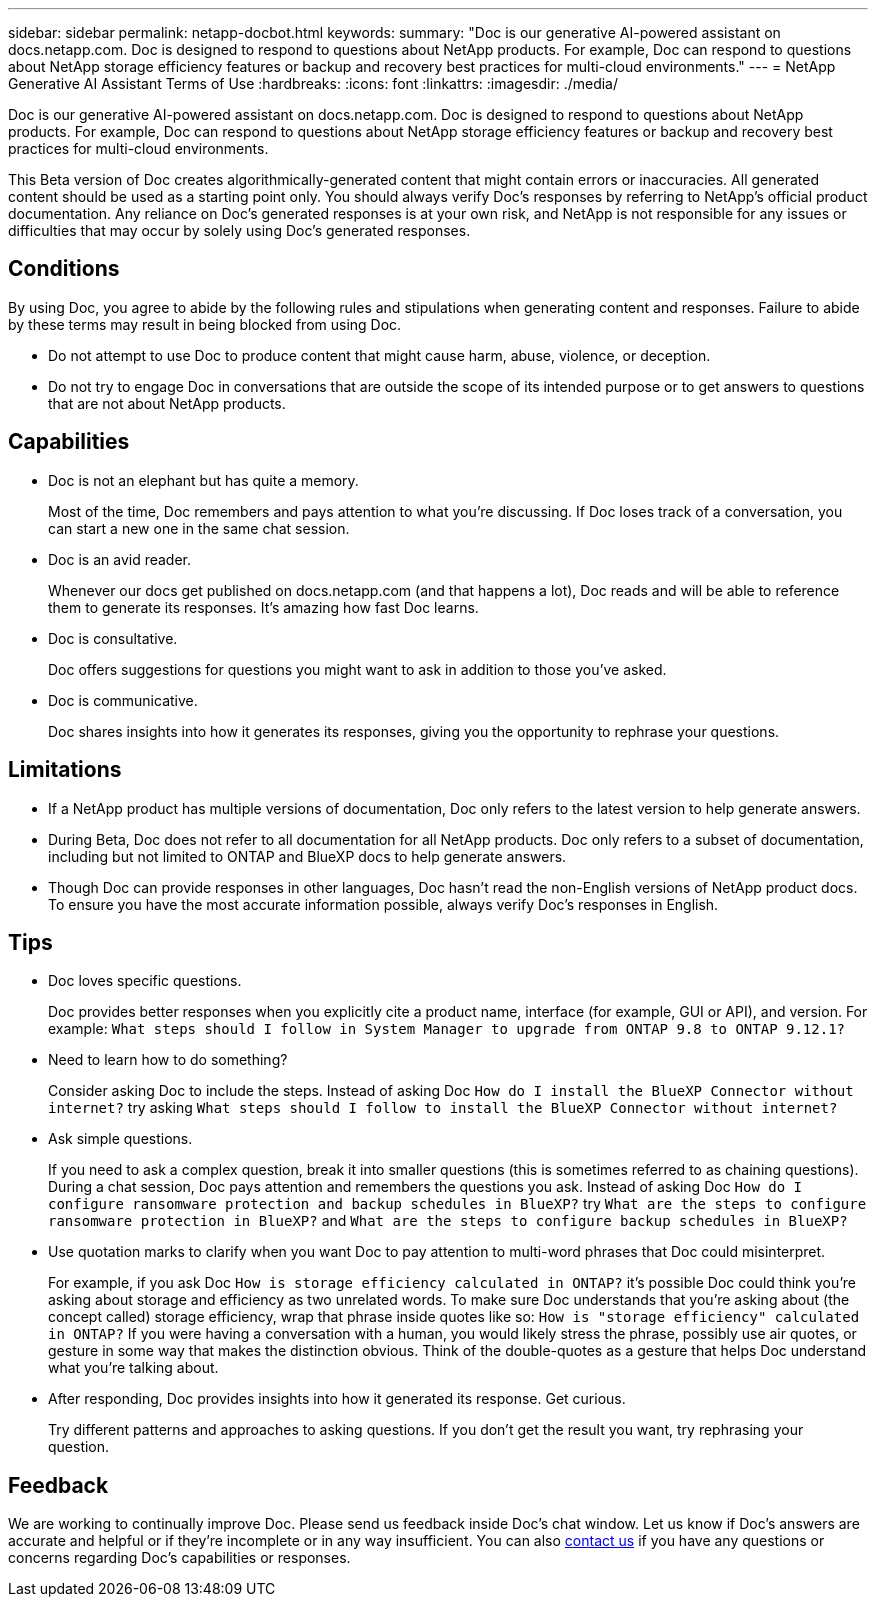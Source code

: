 ---
sidebar: sidebar
permalink: netapp-docbot.html
keywords: 
summary: "Doc is our generative AI-powered assistant on docs.netapp.com. Doc is designed to respond to questions about NetApp products. For example, Doc can respond to questions about NetApp storage efficiency features or backup and recovery best practices for multi-cloud environments."
---
= NetApp Generative AI Assistant Terms of Use
:hardbreaks:
:icons: font
:linkattrs:
:imagesdir: ./media/

[.lead]
Doc is our generative AI-powered assistant on docs.netapp.com. Doc is designed to respond to questions about NetApp products. For example, Doc can respond to questions about NetApp storage efficiency features or backup and recovery best practices for multi-cloud environments.

This Beta version of Doc creates algorithmically-generated content that might contain errors or inaccuracies. All generated content should be used as a starting point only. You should always verify Doc's responses by referring to NetApp's official product documentation. Any reliance on Doc's generated responses is at your own risk, and NetApp is not responsible for any issues or difficulties that may occur by solely using Doc's generated responses.

== Conditions
By using Doc, you agree to abide by the following rules and stipulations when generating content and responses. Failure to abide by these terms may result in being blocked from using Doc.

* Do not attempt to use Doc to produce content that might cause harm, abuse, violence, or deception.
* Do not try to engage Doc in conversations that are outside the scope of its intended purpose or to get answers to questions that are not about NetApp products.

== Capabilities
* Doc is not an elephant but has quite a memory. 
+
Most of the time, Doc remembers and pays attention to what you're discussing. If Doc loses track of a conversation, you can start a new one in the same chat session.
* Doc is an avid reader. 
+
Whenever our docs get published on docs.netapp.com (and that happens a lot), Doc reads and will be able to reference them to generate its responses. It's amazing how fast Doc learns.
* Doc is consultative. 
+
Doc offers suggestions for questions you might want to ask in addition to those you've asked.
* Doc is communicative.
+
Doc shares insights into how it generates its responses, giving you the opportunity to rephrase your questions.

== Limitations
* If a NetApp product has multiple versions of documentation, Doc only refers to the latest version to help generate answers.
* During Beta, Doc does not refer to all documentation for all NetApp products. Doc only refers to a subset of documentation, including but not limited to ONTAP and BlueXP docs to help generate answers.
* Though Doc can provide responses in other languages, Doc hasn't read the non-English versions of NetApp product docs. To ensure you have the most accurate information possible, always verify Doc's responses in English.

== Tips
* Doc loves specific questions. 
+
Doc provides better responses when you explicitly cite a product name, interface (for example, GUI or API), and version. For example: `What steps should I follow in System Manager to upgrade from ONTAP 9.8 to ONTAP 9.12.1?`
* Need to learn how to do something? 
+
Consider asking Doc to include the steps. Instead of asking Doc `How do I install the BlueXP Connector without internet?` try asking `What steps should I follow to install the BlueXP Connector without internet?`
* Ask simple questions. 
+
If you need to ask a complex question, break it into smaller questions (this is sometimes referred to as chaining questions). During a chat session, Doc pays attention and remembers the questions you ask. Instead of asking Doc `How do I configure ransomware protection and backup schedules in BlueXP?` try `What are the steps to configure ransomware protection in BlueXP?` and `What are the steps to configure backup schedules in BlueXP?`
* Use quotation marks to clarify when you want Doc to pay attention to multi-word phrases that Doc could misinterpret. 
+
For example, if you ask Doc `How is storage efficiency calculated in ONTAP?` it's possible Doc could think you're asking about storage and efficiency as two unrelated words. To make sure Doc understands that you're asking about (the concept called) storage efficiency, wrap that phrase inside quotes like so: `How is "storage efficiency" calculated in ONTAP?` If you were having a conversation with a human, you would likely stress the phrase, possibly use air quotes, or gesture in some way that makes the distinction obvious. Think of the double-quotes as a gesture that helps Doc understand what you're talking about.
* After responding, Doc provides insights into how it generated its response. Get curious. 
+
Try different patterns and approaches to asking questions. If you don't get the result you want, try rephrasing your question.

== Feedback
We are working to continually improve Doc. Please send us feedback inside Doc's chat window. Let us know if Doc's answers are accurate and helpful or if they're incomplete or in any way insufficient. You can also mailto:ng-doccoments@netapp.com[contact us] if you have any questions or concerns regarding Doc's capabilities or responses.
